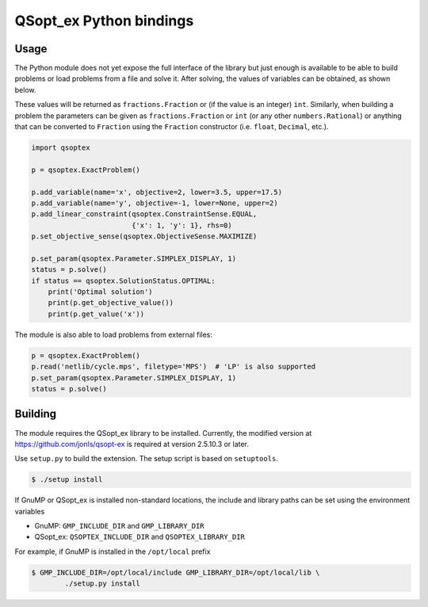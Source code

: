 QSopt\_ex Python bindings
=========================

.. image:: https://travis-ci.org/jonls/python-qsoptex.svg?branch=master
   :alt: Build Status
   :target: https://travis-ci.org/jonls/python-qsoptex

.. image:: https://badge.fury.io/py/python-qsoptex.svg
   :alt: PyPI badge
   :target: http://badge.fury.io/py/python-qsoptex

Usage
-----

The Python module does not yet expose the full interface of the library
but just enough is available to be able to build problems or load
problems from a file and solve it. After solving, the values of
variables can be obtained, as shown below.

These values will be returned as ``fractions.Fraction`` or (if the value
is an integer) ``int``. Similarly, when building a problem the
parameters can be given as ``fractions.Fraction`` or ``int`` (or any
other ``numbers.Rational``) or anything that can be converted to
``Fraction`` using the ``Fraction`` constructor (i.e. ``float``,
``Decimal``, etc.).

.. code:: python

    import qsoptex

    p = qsoptex.ExactProblem()

    p.add_variable(name='x', objective=2, lower=3.5, upper=17.5)
    p.add_variable(name='y', objective=-1, lower=None, upper=2)
    p.add_linear_constraint(qsoptex.ConstraintSense.EQUAL,
                            {'x': 1, 'y': 1}, rhs=0)
    p.set_objective_sense(qsoptex.ObjectiveSense.MAXIMIZE)

    p.set_param(qsoptex.Parameter.SIMPLEX_DISPLAY, 1)
    status = p.solve()
    if status == qsoptex.SolutionStatus.OPTIMAL:
        print('Optimal solution')
        print(p.get_objective_value())
        print(p.get_value('x'))

The module is also able to load problems from external files:

.. code:: python

    p = qsoptex.ExactProblem()
    p.read('netlib/cycle.mps', filetype='MPS')  # 'LP' is also supported
    p.set_param(qsoptex.Parameter.SIMPLEX_DISPLAY, 1)
    status = p.solve()

Building
--------

The module requires the QSopt\_ex library to be installed. Currently,
the modified version at https://github.com/jonls/qsopt-ex is required at
version 2.5.10.3 or later.

Use ``setup.py`` to build the extension. The setup script is based on
``setuptools``.

.. code:: shell

    $ ./setup install

If GnuMP or QSopt\_ex is installed non-standard locations, the include
and library paths can be set using the environment variables

-  GnuMP: ``GMP_INCLUDE_DIR`` and ``GMP_LIBRARY_DIR``
-  QSopt\_ex: ``QSOPTEX_INCLUDE_DIR`` and ``QSOPTEX_LIBRARY_DIR``

For example, if GnuMP is installed in the ``/opt/local`` prefix

.. code:: shell

    $ GMP_INCLUDE_DIR=/opt/local/include GMP_LIBRARY_DIR=/opt/local/lib \
            ./setup.py install


